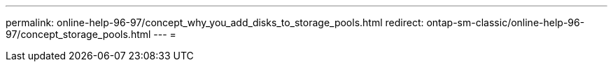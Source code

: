 ---
permalink: online-help-96-97/concept_why_you_add_disks_to_storage_pools.html 
redirect: ontap-sm-classic/online-help-96-97/concept_storage_pools.html 
---
= 


